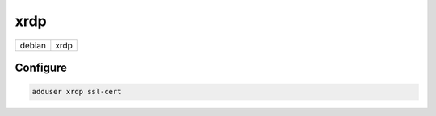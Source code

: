 xrdp
====

====== ====
debian xrdp
====== ====

Configure
---------

.. code:: shell

 adduser xrdp ssl-cert

.. todo:: working configuration
